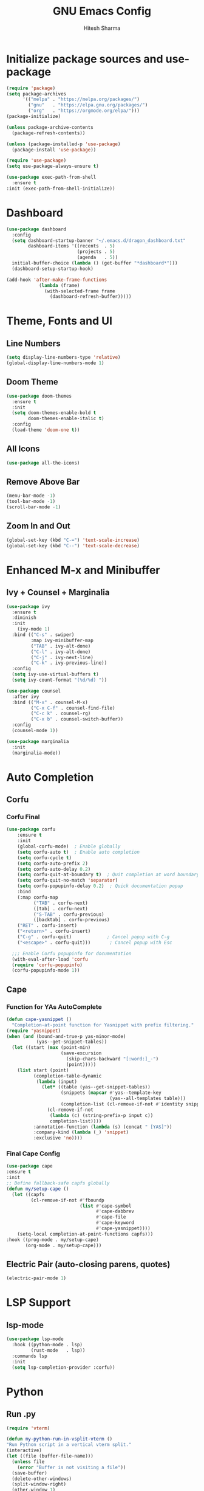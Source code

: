 #+TITLE: GNU Emacs Config
#+AUTHOR: Hitesh Sharma
#+PROPERTY: header-args :tangle config.el

* Initialize package sources and use-package
#+begin_src emacs-lisp
  (require 'package)
  (setq package-archives
        '(("melpa" . "https://melpa.org/packages/")
          ("gnu"   . "https://elpa.gnu.org/packages/")
          ("org"   . "https://orgmode.org/elpa/")))
  (package-initialize)

  (unless package-archive-contents
    (package-refresh-contents))

  (unless (package-installed-p 'use-package)
    (package-install 'use-package))

  (require 'use-package)
  (setq use-package-always-ensure t)

  (use-package exec-path-from-shell
    :ensure t
  :init (exec-path-from-shell-initialize))
#+end_src
* Dashboard
#+begin_src emacs-lisp
  (use-package dashboard
    :config
    (setq dashboard-startup-banner "~/.emacs.d/dragon_dashboard.txt"
          dashboard-items '((recents  . 5)
                            (projects . 5)
                            (agenda   . 5))
  	initial-buffer-choice (lambda () (get-buffer "*dashboard*")))
    (dashboard-setup-startup-hook)

  (add-hook 'after-make-frame-functions
              (lambda (frame)
                (with-selected-frame frame
                  (dashboard-refresh-buffer)))))
#+end_src

* Theme, Fonts and UI
** Line Numbers
#+begin_src emacs-lisp
  (setq display-line-numbers-type 'relative)
  (global-display-line-numbers-mode 1)
#+end_src

** Doom Theme
#+begin_src emacs-lisp
(use-package doom-themes
  :ensure t
  :init
  (setq doom-themes-enable-bold t
        doom-themes-enable-italic t)
  :config
  (load-theme 'doom-one t))
#+end_src

** All Icons
#+begin_src emacs-lisp
(use-package all-the-icons)
#+end_src

** Remove Above Bar
#+begin_src emacs-lisp
  (menu-bar-mode -1)
  (tool-bar-mode -1)
  (scroll-bar-mode -1)
#+end_src

** Zoom In and Out
#+begin_src emacs-lisp
  (global-set-key (kbd "C-=") 'text-scale-increase)
  (global-set-key (kbd "C--") 'text-scale-decrease)
#+end_src

* Enhanced M-x and Minibuffer
** Ivy + Counsel + Marginalia
#+begin_src emacs-lisp
  (use-package ivy
    :ensure t
    :diminish
    :init
      (ivy-mode 1)
    :bind (("C-s" . swiper)
           :map ivy-minibuffer-map
           ("TAB" . ivy-alt-done)
           ("C-l" . ivy-alt-done)
           ("C-j" . ivy-next-line)
           ("C-k" . ivy-previous-line))
    :config
    (setq ivy-use-virtual-buffers t)
    (setq ivy-count-format "(%d/%d) "))

  (use-package counsel
    :after ivy
    :bind (("M-x" . counsel-M-x)
           ("C-x C-f" . counsel-find-file)
           ("C-c k" . counsel-rg)
           ("C-x b" . counsel-switch-buffer))
    :config
    (counsel-mode 1))

  (use-package marginalia
    :init
    (marginalia-mode))
#+end_src

* Auto Completion
** Corfu
*** Corfu Final
#+begin_src emacs-lisp
  (use-package corfu
      :ensure t
      :init
      (global-corfu-mode)  ; Enable globally
      (setq corfu-auto t)  ; Enable auto completion
      (setq corfu-cycle t)
      (setq corfu-auto-prefix 2)
      (setq corfu-auto-delay 0.2)
      (setq corfu-quit-at-boundary t)  ; Quit completion at word boundary
      (setq corfu-quit-no-match 'separator)
      (setq corfu-popupinfo-delay 0.2)  ; Quick documentation popup
      :bind
      (:map corfu-map
            ("TAB" . corfu-next)
            ([tab] . corfu-next)
            ("S-TAB" . corfu-previous)
            ([backtab] . corfu-previous)
  	  ("RET" . corfu-insert)
  	  ("<return>" . corfu-insert)
  	  ("C-g" . corfu-quit)             ; Cancel popup with C-g
  	  ("<escape>" . corfu-quit)))       ; Cancel popup with Esc

    ;;; Enable Corfu popupinfo for documentation
    (with-eval-after-load 'corfu
    (require 'corfu-popupinfo)
    (corfu-popupinfo-mode 1))
#+end_src

** Cape
*** Function for YAs AutoComplete
#+begin_src emacs-lisp
  (defun cape-yasnippet ()
    "Completion-at-point function for Yasnippet with prefix filtering."
  (require 'yasnippet)
  (when (and (bound-and-true-p yas-minor-mode)
             (yas--get-snippet-tables))
    (let ((start (max (point-min)
                      (save-excursion
                        (skip-chars-backward "[:word:]_-")
                        (point)))))
      (list start (point)
            (completion-table-dynamic
             (lambda (input)
               (let* ((table (yas--get-snippet-tables))
                      (snippets (mapcar #'yas--template-key
                                        (yas--all-templates table)))
                      (completion-list (cl-remove-if-not #'identity snippets)))
                 (cl-remove-if-not
                  (lambda (c) (string-prefix-p input c))
                  completion-list))))
            :annotation-function (lambda (s) (concat " [YAS]"))
            :company-kind (lambda (_) 'snippet)
            :exclusive 'no))))
#+end_src

*** Final Cape Config
#+begin_src emacs-lisp
  (use-package cape
  :ensure t
  :init
  ;; Define fallback-safe capfs globally
  (defun my/setup-cape ()
    (let ((capfs
           (cl-remove-if-not #'fboundp
                             (list #'cape-symbol
                                   #'cape-dabbrev
                                   #'cape-file
                                   #'cape-keyword
                                   #'cape-yasnippet))))
      (setq-local completion-at-point-functions capfs)))
  :hook ((prog-mode . my/setup-cape)
         (org-mode . my/setup-cape)))
#+end_src

** Electric Pair (auto-closing parens, quotes)
#+begin_src emacs-lisp
(electric-pair-mode 1)
#+end_src

* LSP Support
** lsp-mode
#+begin_src emacs-lisp
  (use-package lsp-mode
    :hook ((python-mode . lsp)
           (rust-mode   . lsp))
    :commands lsp
    :init
    (setq lsp-completion-provider :corfu))
#+end_src

* Python
** Run .py
#+begin_src emacs-lisp
  (require 'vterm)

  (defun my-python-run-in-vsplit-vterm ()
  "Run Python script in a vertical vterm split."
  (interactive)
  (let ((file (buffer-file-name)))
    (unless file
      (error "Buffer is not visiting a file"))
    (save-buffer)
    (delete-other-windows)
    (split-window-right)
    (other-window 1)
    (if (get-buffer "*Python-VTerm*")
        (switch-to-buffer "*Python-VTerm*")
      (vterm "*Python-VTerm*"))
    (vterm-send-string (format "python3 '%s'" file))
    (vterm-send-return)
    (other-window 1)))

  (with-eval-after-load 'python
  	(define-key python-mode-map (kbd "C-c C-r") #'my-python-run-in-vsplit-vterm))
#+end_src

** Jupyter
#+begin_src emacs-lisp
  (setq org-confirm-babel-evaluate nil)
  ;; Python setup
  (setq python-shell-interpreter "python3")

  ;; LSP setup
  (defvar my/org-src-fake-file "/tmp/org-src-buffer.py")

  (with-eval-after-load 'lsp-mode
    (setq lsp-disabled-clients '(pyls-ms pyright)
          lsp-enabled-clients '(pylsp)
          lsp-auto-guess-root t ; fallback if project detection fails
          lsp-session-file (expand-file-name ".lsp-session-v1" user-emacs-directory))
    
    ;; Setup LSP for org src temp buffers
    (defun my/org-src--maybe-setup-lsp ()
      (when (and (eq major-mode 'python-mode)
                 (not (bound-and-true-p lsp-mode)))
        ;; Set fixed fake file path to fool LSP
        (setq buffer-file-name my/org-src-fake-file)
        (lsp)))
    
    (defun my/org-src--cleanup-fake-file-name ()
      (when (equal buffer-file-name my/org-src-fake-file)
        (setq buffer-file-name nil)))
    
    (add-hook 'org-src-mode-hook #'my/org-src--maybe-setup-lsp)
    (add-hook 'org-src-mode-exit-hook #'my/org-src--cleanup-fake-file-name))
  ;; Jupyter for org-babel
  (add-to-list 'load-path "~/.emacs.d/man_installed/emacs-jupyter")
  (use-package jupyter
    :defer t
    :init
    (with-eval-after-load 'org
      (require 'ob-jupyter)
      (org-babel-do-load-languages
       'org-babel-load-languages
       '((emacs-lisp . t)
         (python . t)
         (jupyter . t))))
    :config
    (setq org-babel-default-header-args:jupyter-python
          '((:session . "py")
            (:kernel . "python3")
            (:exports . "both")
            (:results . "output"))))

  ;; .org to .ipynb
  (add-to-list 'load-path "~/.emacs.d/man_installed/ox-ipynb/")
  (require 'ox-ipynb)

  (defun my/org-safe-jupyter-wrapper (orig-fn &rest args)
    "Only call jupyter-org functions if in Org mode."
    (if (derived-mode-p 'org-mode)
        (apply orig-fn args)
      ;; Otherwise do nothing (avoids crash in *Help*)
      nil))

  (with-eval-after-load 'jupyter
    (advice-add 'jupyter-org--with-src-block-client :around #'my/org-safe-jupyter-wrapper))
#+end_src

** Inline Images
#+begin_src emacs-lisp
(add-hook 'org-babel-after-execute-hook
          (lambda ()
            (when (derived-mode-p 'org-mode)
              (org-display-inline-images))))

(setq org-startup-with-inline-images t)
#+end_src

* Git Client
#+begin_src emacs-lisp
(use-package magit)
#+end_src

* Snippets
#+begin_src emacs-lisp
(use-package yasnippet
  :config
  (yas-global-mode 1))

(use-package yasnippet-snippets)
#+end_src

* Org Mode
#+begin_src emacs-lisp
(use-package org)
#+end_src

* File and Terminal Stuff
** Stop Making Backup File
#+begin_src emacs-lisp
(setq make-backup-files nil)
#+end_src

** VTerm
#+begin_src emacs-lisp
(use-package vterm
  :ensure t)
#+end_src

** iedit
#+begin_src emacs-lisp
  (use-package iedit
    :ensure t)
  (global-set-key (kbd "C-;") 'iedit-mode)
#+end_src
